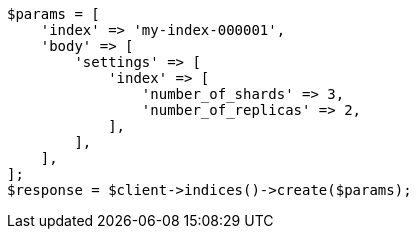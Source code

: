 // indices/create-index.asciidoc:130

[source, php]
----
$params = [
    'index' => 'my-index-000001',
    'body' => [
        'settings' => [
            'index' => [
                'number_of_shards' => 3,
                'number_of_replicas' => 2,
            ],
        ],
    ],
];
$response = $client->indices()->create($params);
----

